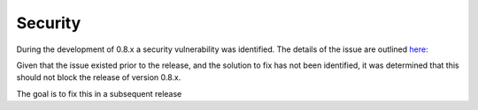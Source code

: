 .. _security:

############
Security
############

During the development of 0.8.x a security vulnerability was identified.
The details of the issue are outlined `here: <https://github.com/dropwizard/dropwizard/issues/768>`_

Given that the issue existed prior to the release, and the solution to fix has not been identified,
it was determined that this should not block the release of version 0.8.x.

The goal is to fix this in a subsequent release
